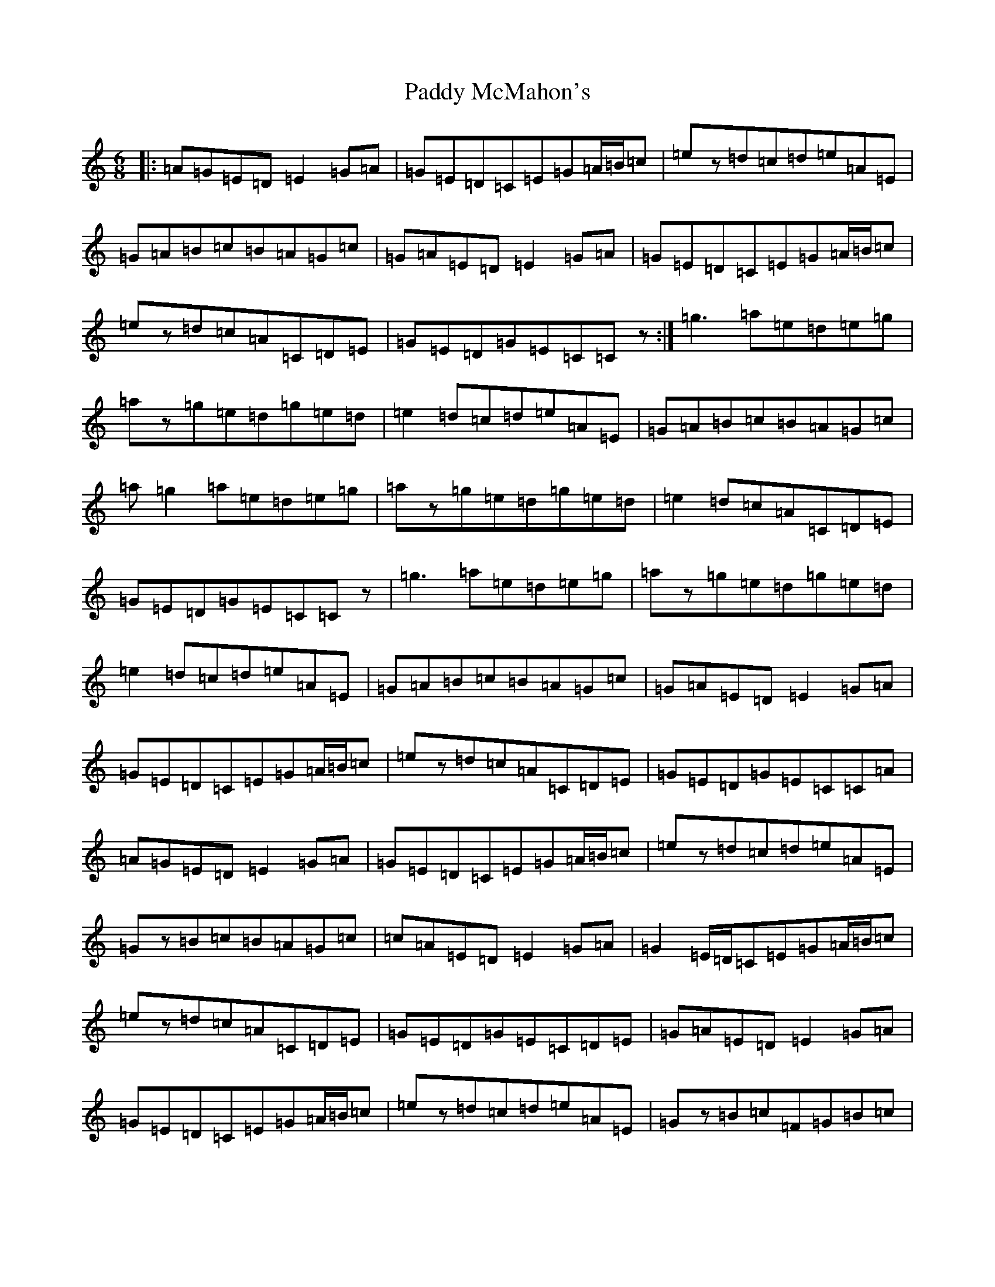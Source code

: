 X: 20301
T: Paddy McMahon's
S: https://thesession.org/tunes/5197#setting17468
Z: D Major
R: jig
M: 6/8
L: 1/8
K: C Major
|:=A=G=E=D=E2=G=A|=G=E=D=C=E=G=A/2=B/2=c|=ez=d=c=d=e=A=E|=G=A=B=c=B=A=G=c|=G=A=E=D=E2=G=A|=G=E=D=C=E=G=A/2=B/2=c|=ez=d=c=A=C=D=E|=G=E=D=G=E=C=Cz:|=g3=a=e=d=e=g|=az=g=e=d=g=e=d|=e2=d=c=d=e=A=E|=G=A=B=c=B=A=G=c|=a=g2=a=e=d=e=g|=az=g=e=d=g=e=d|=e2=d=c=A=C=D=E|=G=E=D=G=E=C=Cz|=g3=a=e=d=e=g|=az=g=e=d=g=e=d|=e2=d=c=d=e=A=E|=G=A=B=c=B=A=G=c|=G=A=E=D=E2=G=A|=G=E=D=C=E=G=A/2=B/2=c|=ez=d=c=A=C=D=E|=G=E=D=G=E=C=C=A|=A=G=E=D=E2=G=A|=G=E=D=C=E=G=A/2=B/2=c|=ez=d=c=d=e=A=E|=Gz=B=c=B=A=G=c|=c=A=E=D=E2=G=A|=G2=E/2=D/2=C=E=G=A/2=B/2=c|=ez=d=c=A=C=D=E|=G=E=D=G=E=C=D=E|=G=A=E=D=E2=G=A|=G=E=D=C=E=G=A/2=B/2=c|=ez=d=c=d=e=A=E|=Gz=B=c=F=G=B=c|=G=A=E=D=E2=G=A|=G=E=D=C=E=G=A/2=B/2=c|=ez=d=c=A=C=D=E|=G=E=D=G=E=c=g=a|=g3=a=e=d=e=g|=az=g=e=d=g=e=d|=e3=d=e=A3|=G2=B=c=B=A=G=c|=a=g2=a=e=d=e=g|=az=g=e=d=g=e=d|=e2=d=c=A=C=D=E|=G=E=D=G=E=C=Cz|=g3=a=e=d=e=g|=az=g=e=d=g=e=d|=e2=d=c=d=e=A=E|=G=A=B=c=B=A=G=c|=c=A=E=D=E2=G=A|=G=E=D=C=E=G=A/2=B/2=c|=ez=d=c=A=C=D=E|=G=E=D=G=E=C=D=C|=G=A=E=D=Ez2=A|=G=A=E=D=E=G=A/2=B/2=c|=ez=d=c=d=e=A=c-|=c=B=A=G2=A=E=D|=G=A=E=D=E2=G=A|=G=E=D=C=E=G=A/2=B/2=c|=e=c=d=c=A=C=D=E|=G=E=D=G=E=C=Cz|=A=G=E=D=E2=G=A|=G=E=D=C=E=G=A/2=B/2=c|=ez=d=c=d=e=A=E|=G2=B=c=B=A=G=c|=A2=E=D=E2=G=A|=G=E=D=C=E=G=A/2=B/2=c|=ez=d=c=A=C=D=E|=G=E=D=G=E=C=Cz|=G=E=D=G=E=C=C2|